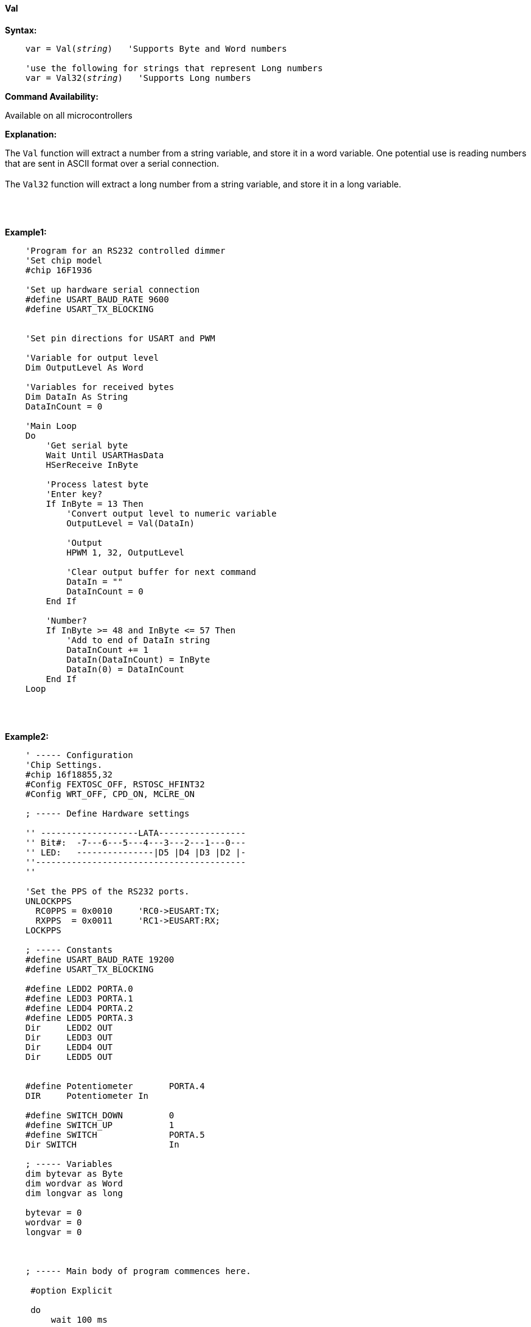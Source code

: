 ==== Val

*Syntax:*
[subs="quotes"]
----
    var = Val(__string__)   'Supports Byte and Word numbers

    'use the following for strings that represent Long numbers
    var = Val32(__string__)   'Supports Long numbers

----
*Command Availability:*

Available on all microcontrollers

*Explanation:*

The `Val` function will extract a number from a string variable, and store it in a word variable. One potential use is reading numbers that are sent in ASCII format over a serial connection.
{empty} +
{empty} +
The `Val32` function will extract a long number from a string variable, and store it in a long variable.


{empty} +
{empty} +

*Example1:*
----
    'Program for an RS232 controlled dimmer
    'Set chip model
    #chip 16F1936

    'Set up hardware serial connection
    #define USART_BAUD_RATE 9600
    #define USART_TX_BLOCKING


    'Set pin directions for USART and PWM

    'Variable for output level
    Dim OutputLevel As Word

    'Variables for received bytes
    Dim DataIn As String
    DataInCount = 0

    'Main Loop
    Do
        'Get serial byte
        Wait Until USARTHasData
        HSerReceive InByte

        'Process latest byte
        'Enter key?
        If InByte = 13 Then
            'Convert output level to numeric variable
            OutputLevel = Val(DataIn)

            'Output
            HPWM 1, 32, OutputLevel

            'Clear output buffer for next command
            DataIn = ""
            DataInCount = 0
        End If

        'Number?
        If InByte >= 48 and InByte <= 57 Then
            'Add to end of DataIn string
            DataInCount += 1
            DataIn(DataInCount) = InByte
            DataIn(0) = DataInCount
        End If
    Loop
----

{empty} +
{empty} +

*Example2:*
----

    ' ----- Configuration
    'Chip Settings.
    #chip 16f18855,32
    #Config FEXTOSC_OFF, RSTOSC_HFINT32
    #Config WRT_OFF, CPD_ON, MCLRE_ON

    ; ----- Define Hardware settings

    '' -------------------LATA-----------------
    '' Bit#:  -7---6---5---4---3---2---1---0---
    '' LED:   ---------------|D5 |D4 |D3 |D2 |-
    ''-----------------------------------------
    ''

    'Set the PPS of the RS232 ports.
    UNLOCKPPS
      RC0PPS = 0x0010     'RC0->EUSART:TX;
      RXPPS  = 0x0011     'RC1->EUSART:RX;
    LOCKPPS

    ; ----- Constants
    #define USART_BAUD_RATE 19200
    #define USART_TX_BLOCKING

    #define LEDD2 PORTA.0
    #define LEDD3 PORTA.1
    #define LEDD4 PORTA.2
    #define LEDD5 PORTA.3
    Dir     LEDD2 OUT
    Dir     LEDD3 OUT
    Dir     LEDD4 OUT
    Dir     LEDD5 OUT


    #define Potentiometer       PORTA.4
    DIR     Potentiometer In

    #define SWITCH_DOWN         0
    #define SWITCH_UP           1
    #define SWITCH              PORTA.5
    Dir SWITCH                  In

    ; ----- Variables
    dim bytevar as Byte
    dim wordvar as Word
    dim longvar as long

    bytevar = 0
    wordvar = 0
    longvar = 0



    ; ----- Main body of program commences here.

     #option Explicit

     do
         wait 100 ms

         bytevar = Val( "255" )
         HSerPrint bytevar
         HSerPrintCRLF

         wordvar = Val( "65535" )
         HSerPrint wordvar
         HSerPrintCRLF

         longvar = Val32( "65536" )
         HSerPrint longvar
         HSerPrintCRLF 2

         wait 1 s
      loop
    end

  ; ----- Support methods.  Subroutines and Functions

----

*See Also* <<_hex,Hex>>, <<_str,Str>>
